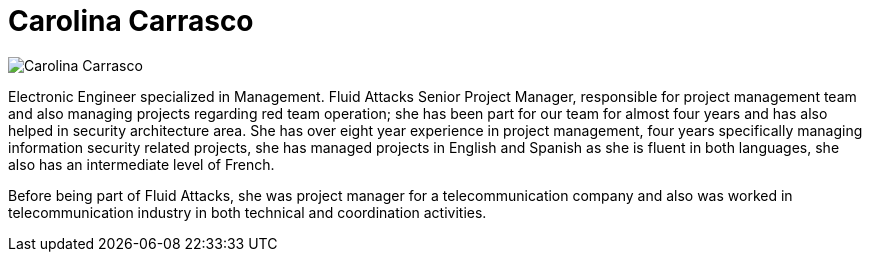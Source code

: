 :slug: people/ccarrasco/
:category: people
:description: Fluid Attacks is a company focused on ethical hacking and pentesting in applications with over 18 year of experience providing our services to the Colombian market. The purpose of this page is to present a small overview about the experience, education and achievements of Carolina Carrasco.
:keywords: Fluid Attacks, Team, People, Members, Carolina, Carrasco

= Carolina Carrasco

[role="img-ppl"]
image::ccarrasco.png[Carolina Carrasco]

Electronic Engineer specialized in Management.
+Fluid Attacks+ Senior Project Manager,
responsible for project management team
and also managing projects regarding red team operation;
she has been part for our team for almost four years
and has also helped in security architecture area.
She has over eight year experience in project management,
four years specifically managing information security related projects,
she has managed projects in English and Spanish
as she is fluent in both languages,
she also has an intermediate level of French.

Before being part of +Fluid Attacks+,
she was project manager for a telecommunication company
and also was worked in telecommunication industry
in both technical and coordination activities.
